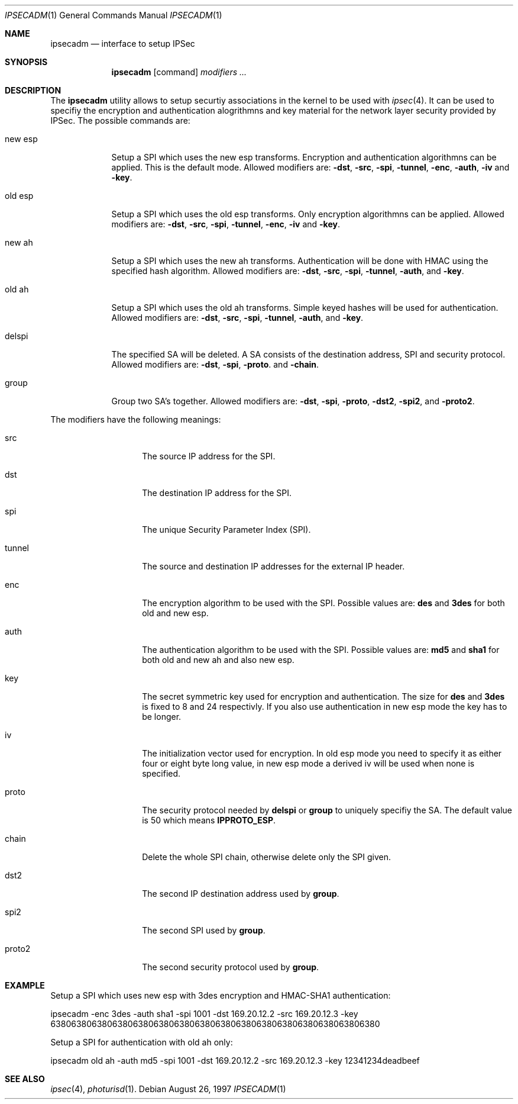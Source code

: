 .\" $OpenBSD: ipsecadm.1,v 1.2 1997/09/23 21:40:59 angelos Exp $
.\" Copyright 1997 Niels Provos <provos@physnet.uni-hamburg.de>
.\" All rights reserved.
.\"
.\" Redistribution and use in source and binary forms, with or without
.\" modification, are permitted provided that the following conditions
.\" are met:
.\" 1. Redistributions of source code must retain the above copyright
.\"    notice, this list of conditions and the following disclaimer.
.\" 2. Redistributions in binary form must reproduce the above copyright
.\"    notice, this list of conditions and the following disclaimer in the
.\"    documentation and/or other materials provided with the distribution.
.\" 3. All advertising materials mentioning features or use of this software
.\"    must display the following acknowledgement:
.\"      This product includes software developed by Niels Provos.
.\" 4. The name of the author may not be used to endorse or promote products
.\"    derived from this software without specific prior written permission.
.\"
.\" THIS SOFTWARE IS PROVIDED BY THE AUTHOR ``AS IS'' AND ANY EXPRESS OR
.\" IMPLIED WARRANTIES, INCLUDING, BUT NOT LIMITED TO, THE IMPLIED WARRANTIES
.\" OF MERCHANTABILITY AND FITNESS FOR A PARTICULAR PURPOSE ARE DISCLAIMED.
.\" IN NO EVENT SHALL THE AUTHOR BE LIABLE FOR ANY DIRECT, INDIRECT,
.\" INCIDENTAL, SPECIAL, EXEMPLARY, OR CONSEQUENTIAL DAMAGES (INCLUDING, BUT
.\" NOT LIMITED TO, PROCUREMENT OF SUBSTITUTE GOODS OR SERVICES; LOSS OF USE,
.\" DATA, OR PROFITS; OR BUSINESS INTERRUPTION) HOWEVER CAUSED AND ON ANY
.\" THEORY OF LIABILITY, WHETHER IN CONTRACT, STRICT LIABILITY, OR TORT
.\" (INCLUDING NEGLIGENCE OR OTHERWISE) ARISING IN ANY WAY OUT OF THE USE OF
.\" THIS SOFTWARE, EVEN IF ADVISED OF THE POSSIBILITY OF SUCH DAMAGE.
.\"
.\" Manual page, using -mandoc macros
.\"
.Dd August 26, 1997
.Dt IPSECADM 1
.Os
.Sh NAME
.Nm ipsecadm
.Nd interface to setup IPSec
.Sh SYNOPSIS
.Nm ipsecadm
.Op command
.Ar modifiers ...
.Sh DESCRIPTION
The
.Nm ipsecadm
utility allows to setup securtiy associations in the kernel
to be used with 
.Xr ipsec 4 .
It can be used to specifiy the encryption and authentication
alogrithmns and key material for the network layer security
provided by IPSec.
The possible commands are:
.Pp
.Bl -tag -width new_esp
.It new esp
Setup a SPI which uses the new esp transforms.
Encryption and authentication algorithmns can be applied. 
This is the default mode.
Allowed
modifiers are:
.Fl dst ,
.Fl src ,
.Fl spi ,
.Fl tunnel ,
.Fl enc ,
.Fl auth ,
.Fl iv 
and
.Fl key .
.It old esp
Setup a SPI which uses the old esp transforms. Only
encryption algorithmns can be applied. Allowed modifiers are:
.Fl dst ,
.Fl src ,
.Fl spi ,
.Fl tunnel ,
.Fl enc ,
.Fl iv 
and
.Fl key .
.It new ah
Setup a SPI which uses the new ah transforms. Authentication
will be done with HMAC using the specified hash algorithm. Allowed modifiers
are:
.Fl dst ,
.Fl src ,
.Fl spi ,
.Fl tunnel ,
.Fl auth ,
and
.Fl key .
.It old ah
Setup a SPI which uses the old ah transforms. Simple keyed
hashes will be used for authentication. Allowed modifiers are:
.Fl dst ,
.Fl src ,
.Fl spi ,
.Fl tunnel ,
.Fl auth ,
and
.Fl key .
.It delspi
The specified SA will be deleted. A SA consists of the
destination address, SPI and security protocol. Allowed modifiers are:
.Fl dst ,
.Fl spi ,
.Fl proto .
and
.Fl chain .
.It group
Group two SA's together. Allowed modifiers are:
.Fl dst ,
.Fl spi ,
.Fl proto ,
.Fl dst2 ,
.Fl spi2 ,
and
.Fl proto2 .
.El
.Pp
The modifiers have the following meanings: 
.Bl -tag -width proto2 -offset indent
.It src
The source IP address for the SPI.
.It dst
The destination IP address for the SPI.
.It spi
The unique Security Parameter Index (SPI).
.It tunnel
The source and destination IP addresses for the external IP header.
.It enc
The encryption algorithm to be used with the SPI. Possible values
are:
.Nm des
and
.Nm 3des
for both old and new esp.
.It auth
The authentication algorithm to be used with the SPI. Possible values
are:
.Nm md5
and
.Nm sha1
for both old and new ah and also new esp.
.It key
The secret symmetric key used for encryption and authentication. The size
for 
.Nm des
and
.Nm 3des
is fixed to 8 and 24 respectivly. If you also use authentication in new
esp mode the key has to be longer.
.It iv
The initialization vector used for encryption. In old esp mode you need
to specify it as either four or eight byte long value, in new esp mode
a derived iv will be used when none is specified.
.It proto
The security protocol needed by
.Nm delspi
or
.Nm group
to uniquely specifiy the SA. 
The default value is 50 which means
.Nm IPPROTO_ESP .
.It chain
Delete the whole SPI chain, otherwise delete only the SPI given.
.It dst2
The second IP destination address used by
.Nm group .
.It spi2
The second SPI used by
.Nm group .
.It proto2
The second security protocol used by
.Nm group .
.El
.Sh EXAMPLE
Setup a SPI which uses new esp with 3des encryption and HMAC-SHA1
authentication:
.Pp
ipsecadm -enc 3des -auth sha1 -spi 1001 -dst 169.20.12.2 -src 169.20.12.3
-key 6380638063806380638063806380638063806380638063806380638063806380
.Pp
Setup a SPI for authentication with old ah only:
.Pp
ipsecadm old ah -auth md5 -spi 1001 -dst 169.20.12.2 -src 169.20.12.3 
-key 12341234deadbeef
.Sh SEE ALSO
.Xr ipsec 4 ,
.Xr photurisd 1 .
